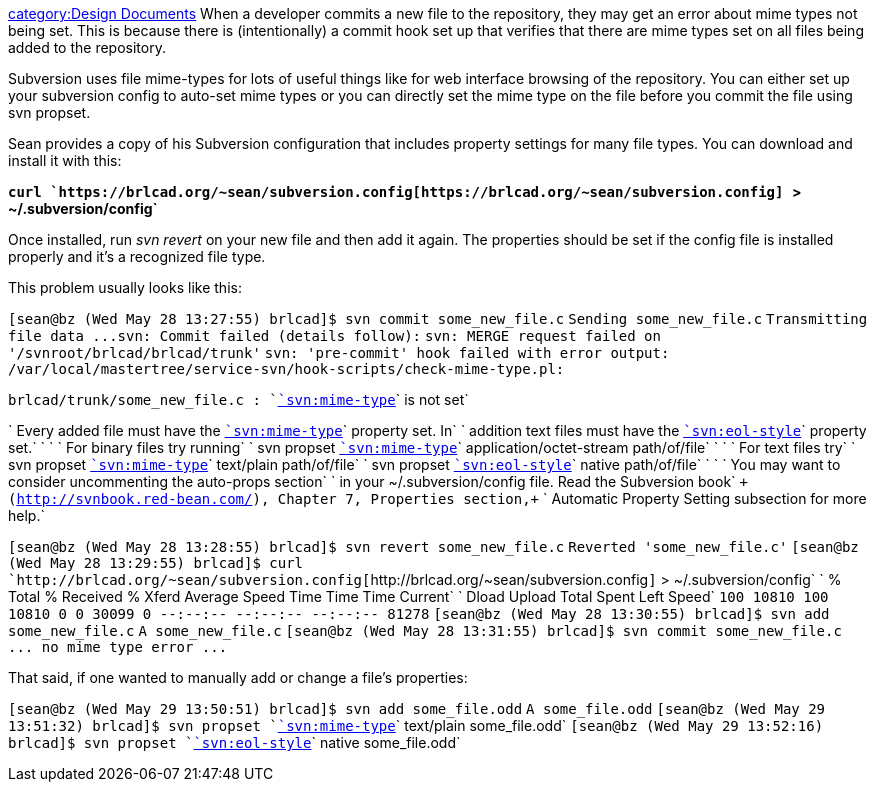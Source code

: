 link:category:Design_Documents[category:Design Documents] When a
developer commits a new file to the repository, they may get an error
about mime types not being set. This is because there is (intentionally)
a commit hook set up that verifies that there are mime types set on all
files being added to the repository.

Subversion uses file mime-types for lots of useful things like for web
interface browsing of the repository. You can either set up your
subversion config to auto-set mime types or you can directly set the
mime type on the file before you commit the file using svn propset.

Sean provides a copy of his Subversion configuration that includes
property settings for many file types. You can download and install it
with this:

*`curl`` `https://brlcad.org/~sean/subversion.config[`+https://brlcad.org/~sean/subversion.config+`]` ``>`` ``~/.subversion/config`*

Once installed, run _svn revert_ on your new file and then add it again.
The properties should be set if the config file is installed properly
and it's a recognized file type.

This problem usually looks like this:

`[sean@bz (Wed May 28 13:27:55) brlcad]$ svn commit some_new_file.c`
`Sending      some_new_file.c`
`+Transmitting file data ...svn: Commit failed (details follow):+`
`svn: MERGE request failed on '/svnroot/brlcad/brlcad/trunk'`
`svn: 'pre-commit' hook failed with error output:`
`/var/local/mastertree/service-svn/hook-scripts/check-mime-type.pl:`

`brlcad/trunk/some_new_file.c : `link:svn:mime-type[`svn:mime-type`]` is not set`

`   Every added file must have the `link:svn:mime-type[`svn:mime-type`]` property set. In`
`   addition text files must have the `link:svn:eol-style[`svn:eol-style`]` property set.`
`   `
`   For binary files try running`
`   svn propset `link:svn:mime-type[`svn:mime-type`]` application/octet-stream path/of/file`
`   `
`   For text files try`
`   svn propset `link:svn:mime-type[`svn:mime-type`]` text/plain path/of/file`
`   svn propset `link:svn:eol-style[`svn:eol-style`]` native path/of/file`
`   `
`   You may want to consider uncommenting the auto-props section`
`   in your ~/.subversion/config file. Read the Subversion book`
`+   (http://svnbook.red-bean.com/), Chapter 7, Properties section,+`
`   Automatic Property Setting subsection for more help.`

`[sean@bz (Wed May 28 13:28:55) brlcad]$ svn revert some_new_file.c`
`Reverted 'some_new_file.c'`
`[sean@bz (Wed May 28 13:29:55) brlcad]$ curl `http://brlcad.org/~sean/subversion.config[`+http://brlcad.org/~sean/subversion.config+`]` > ~/.subversion/config`
`  % Total    % Received % Xferd  Average Speed   Time    Time     Time  Current`
`                                 Dload  Upload   Total   Spent    Left  Speed`
`100 10810  100 10810    0     0  30099      0 --:--:-- --:--:-- --:--:-- 81278`
`[sean@bz (Wed May 28 13:30:55) brlcad]$ svn add some_new_file.c`
`A         some_new_file.c`
`[sean@bz (Wed May 28 13:31:55) brlcad]$ svn commit some_new_file.c`
`+... no mime type error ...+`

That said, if one wanted to manually add or change a file's properties:

`[sean@bz (Wed May 29 13:50:51) brlcad]$ svn add some_file.odd`
`A         some_file.odd`
`[sean@bz (Wed May 29 13:51:32) brlcad]$ svn propset `link:svn:mime-type[`svn:mime-type`]` text/plain some_file.odd`
`[sean@bz (Wed May 29 13:52:16) brlcad]$ svn propset `link:svn:eol-style[`svn:eol-style`]` native some_file.odd`
